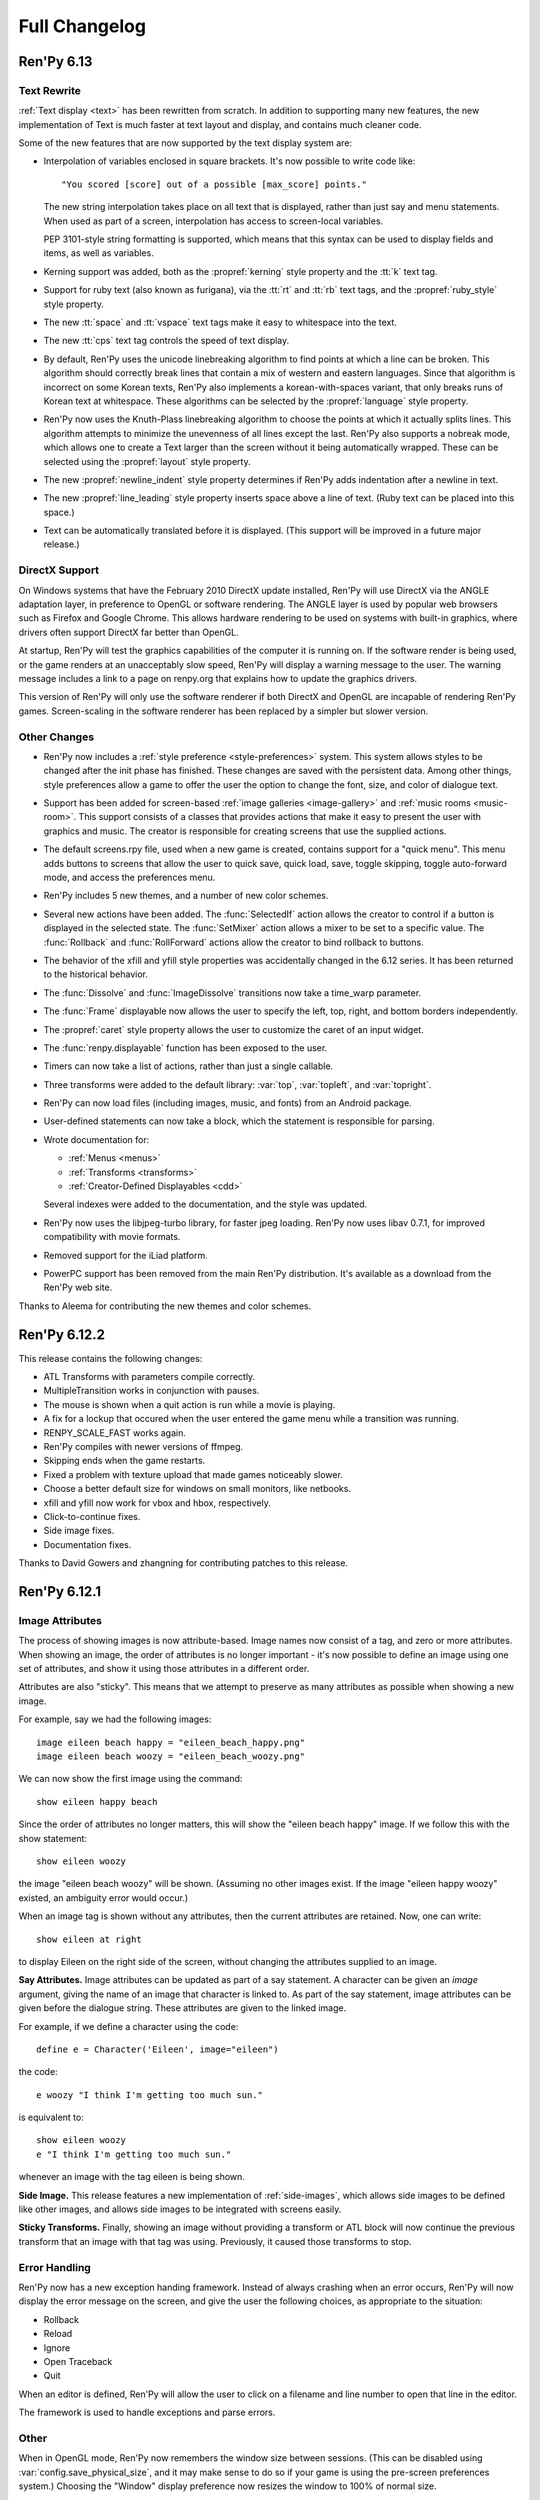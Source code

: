 ==============
Full Changelog
==============

Ren'Py 6.13
===========

Text Rewrite
------------

:ref:`Text display <text>` has been rewritten from scratch. In
addition to supporting many new features, the new implementation of
Text is much faster at text layout and display, and contains much
cleaner code.

Some of the new features that are now supported by the text display
system are:

* Interpolation of variables enclosed in square brackets. It's now
  possible to write code like::

      "You scored [score] out of a possible [max_score] points."

  The new string interpolation takes place on all text that is
  displayed, rather than just say and menu statements. When used as
  part of a screen, interpolation has access to screen-local
  variables. 
      
  PEP 3101-style string formatting is supported, which means that
  this syntax can be used to display fields and items, as well as
  variables. 

* Kerning support was added, both as the :propref:`kerning` style
  property and the :tt:`k` text tag.
  
* Support for ruby text (also known as furigana), via the :tt:`rt` and
  :tt:`rb` text tags, and the :propref:`ruby_style` style property. 

* The new :tt:`space` and :tt:`vspace` text tags make it easy to
  whitespace into the text.

* The new :tt:`cps` text tag controls the speed of text display.
  
* By default, Ren'Py uses the unicode linebreaking algorithm to find
  points at which a line can be broken. This algorithm should
  correctly break lines that contain a mix of western and eastern
  languages. Since that algorithm is incorrect on some Korean texts,
  Ren'Py also implements a korean-with-spaces variant, that only
  breaks runs of Korean text at whitespace. These algorithms can be
  selected by the :propref:`language` style property.
  
* Ren'Py now uses the Knuth-Plass linebreaking algorithm to choose the
  points at which it actually splits lines. This algorithm attempts to
  minimize the unevenness of all lines except the last. Ren'Py also
  supports a nobreak mode, which allows one to create a Text larger
  than the screen without it being automatically wrapped. These can be
  selected using the :propref:`layout` style property.

* The new :propref:`newline_indent` style property determines if
  Ren'Py adds indentation after a newline in text.
  
* The new :propref:`line_leading` style property inserts space above a
  line of text. (Ruby text can be placed into this space.)

* Text can be automatically translated before it is displayed. (This
  support will be improved in a future major release.)
  
DirectX Support
---------------

On Windows systems that have the February 2010 DirectX update
installed, Ren'Py will use DirectX via the ANGLE adaptation layer, in
preference to OpenGL or software rendering. The ANGLE layer is used by
popular web browsers such as Firefox and Google Chrome.  This allows
hardware rendering to be used on systems with built-in graphics, where
drivers often support DirectX far better than OpenGL.

At startup, Ren'Py will test the graphics capabilities of the computer
it is running on. If the software render is being used, or the game
renders at an unacceptably slow speed, Ren'Py will display a warning
message to the user. The warning message includes a link to a page on
renpy.org that explains how to update the graphics drivers.

This version of Ren'Py will only use the software renderer if both
DirectX and OpenGL are incapable of rendering Ren'Py games.
Screen-scaling in the software renderer has been replaced by a
simpler but slower version.

Other Changes
-------------

* Ren'Py now includes a :ref:`style preference <style-preferences>`
  system. This system allows styles to be changed after the init phase
  has finished. These changes are saved with the persistent
  data. Among other things, style preferences allow a game to offer
  the user the option to change the font, size, and color of dialogue
  text.

* Support has been added for screen-based :ref:`image galleries
  <image-gallery>` and :ref:`music rooms <music-room>`. This support
  consists of a classes that provides actions that make it easy to
  present the user with graphics and music. The creator is responsible
  for creating screens that use the supplied actions.

* The default screens.rpy file, used when a new game is created,
  contains support for a "quick menu". This menu adds buttons to screens
  that allow the user to quick save, quick load, save, toggle skipping,
  toggle auto-forward mode, and access the preferences menu.

* Ren'Py includes 5 new themes, and a number of new color schemes.

* Several new actions have been added. The :func:`SelectedIf` action
  allows the creator to control if a button is displayed in the selected
  state. The :func:`SetMixer` action allows a mixer to be set to a
  specific value. The :func:`Rollback` and :func:`RollForward` actions
  allow the creator to bind rollback to buttons.

* The behavior of the xfill and yfill style properties was
  accidentally changed in the 6.12 series. It has been returned to the
  historical behavior.

* The :func:`Dissolve` and :func:`ImageDissolve` transitions now take a
  time_warp parameter.

* The :func:`Frame` displayable now allows the user to specify the left,
  top, right, and bottom borders independently.

* The :propref:`caret` style property allows the user to customize the
  caret of an input widget.

* The :func:`renpy.displayable` function has been exposed to the
  user.

* Timers can now take a list of actions, rather than just a single
  callable. 

* Three transforms were added to the default library: :var:`top`,
  :var:`topleft`, and :var:`topright`.

* Ren'Py can now load files (including images, music, and fonts) from
  an Android package.

* User-defined statements can now take a block, which the statement is
  responsible for parsing.
  
* Wrote documentation for:

  * :ref:`Menus <menus>`
  * :ref:`Transforms <transforms>`
  * :ref:`Creator-Defined Displayables <cdd>`

  Several indexes were added to the documentation, and the style was
  updated.

* Ren'Py now uses the libjpeg-turbo library, for faster jpeg
  loading. Ren'Py now uses libav 0.7.1, for improved compatibility
  with movie formats.

* Removed support for the iLiad platform.

* PowerPC support has been removed from the main Ren'Py distribution. It's
  available as a download from the Ren'Py web site.

Thanks to Aleema for contributing the new themes and color schemes.


Ren'Py 6.12.2
=============

This release contains the following changes:

* ATL Transforms with parameters compile correctly. 
* MultipleTransition works in conjunction with pauses.
* The mouse is shown when a quit action is run while a movie is playing.
* A fix for a lockup that occured when the user entered the game menu while a
  transition was running.
* RENPY_SCALE_FAST works again.
* Ren'Py compiles with newer versions of ffmpeg.
* Skipping ends when the game restarts.
* Fixed a problem with texture upload that made games noticeably slower.
* Choose a better default size for windows on small monitors, like netbooks.
* xfill and yfill now work for vbox and hbox, respectively.
* Click-to-continue fixes.
* Side image fixes.
* Documentation fixes.

Thanks to David Gowers and zhangning for contributing patches to this
release.


Ren'Py 6.12.1
=============

Image Attributes
----------------

The process of showing images is now attribute-based. Image names now
consist of a tag, and zero or more attributes. When showing an image,
the order of attributes is no longer important - it's now possible to
define an image using one set of attributes, and show it using those
attributes in a different order.

Attributes are also "sticky". This means that we attempt to preserve
as many attributes as possible when showing a new image.

For example, say we had the following images::

   image eileen beach happy = "eileen_beach_happy.png"
   image eileen beach woozy = "eileen_beach_woozy.png"
   
We can now show the first image using the command::

   show eileen happy beach

Since the order of attributes no longer matters, this will show the
"eileen beach happy" image. If we follow this with the show statement::

    show eileen woozy

the image "eileen beach woozy" will be shown. (Assuming no other
images exist. If the image "eileen happy woozy" existed, an ambiguity
error would occur.)

When an image tag is shown without any attributes, then the current
attributes are retained. Now, one can write::

    show eileen at right

to display Eileen on the right side of the screen, without changing
the attributes supplied to an image.
    
**Say Attributes.**
Image attributes can be updated as part of a say statement. A
character can be given an `image` argument, giving the name of an
image that character is linked to. As part of the say statement, image
attributes can be given before the dialogue string. These attributes
are given to the linked image.

For example, if we define a character using the code::

    define e = Character('Eileen', image="eileen")

the code::

    e woozy "I think I'm getting too much sun."

is equivalent to::

    show eileen woozy
    e "I think I'm getting too much sun."

whenever an image with the tag eileen is being shown.

**Side Image.**
This release features a new implementation of :ref:`side-images`, which 
allows side images to be defined like other images, and allows side 
images to be integrated with screens easily.

**Sticky Transforms.**
Finally, showing an image without providing a transform or ATL block
will now continue the previous transform that an image with that tag
was using. Previously, it caused those transforms to stop.

Error Handling
--------------

Ren'Py now has a new exception handing framework. Instead of always crashing
when an error occurs, Ren'Py will now display the error message on the screen,
and give the user the following choices, as appropriate to the situation:

* Rollback
* Reload
* Ignore
* Open Traceback
* Quit

When an editor is defined, Ren'Py will allow the user to click on a filename
and line number to open that line in the editor.

The framework is used to handle exceptions and parse errors.

Other
-----

When in OpenGL mode, Ren'Py now remembers the window size between  sessions.
(This can be disabled using :var:`config.save_physical_size`, and it  may make
sense to do so if your game is using the pre-screen preferences system.)
Choosing the "Window" display preference now resizes the window to 100% of
normal size.

Added the :propref:`xcenter` and :propref:`ycenter` position and
transform properties. These set the position of the center of a
displayable.

The :func:`renpy.vibrate` function allows Ren'Py to ask Android devices
to vibrate.

The hyperlink style, callback, and focus functions have now been moved to the
:propref:`hyperlink_functions` style  property. This allows the functions to be
changed on a per-style basis.

Indentation errors are now reported on the indented line, and not the line
preceding the erroneous indentation.

Added the :func:`SetScreenVariable` and :func:`ToggleScreenVariable` actions.
These allow screen-local variables to be changed.

Ren'Py now attempts to elide personal information from filenames. Where
possible, filenames are reported relative to the base or Ren'Py base
directories,  rather than the root of the filesystem.

The new :propref:`box_wrap` style property allows hboxes and vboxes to 
automatically wrap when they reach the edge of their enclosing area.

Actions now can have an :func:`Action.unhovered` method. This method is
called when an action supplied as a `hovered` parameter loses focus.

Added the :class:`Tooltip` class, which makes it easier to define tooltips 
as part of a screen.

Added :var:`config.debug_text_overflow`, which controls the logging of cases
where text exceeds its allocated area.

Ren'Py no longer attempts to adjust the system level mixer controls, which
means that it's no longer possible to raise the volume from within Ren'Py. 
Controlling the system volume exhibited bugs on all three platforms, including
hard-to-predict volume changes that affect other applications.

Along with the new features, transitions have been documented in the new manual.

Archives are now automatically detected in asciiabetical order. See the
documentation for :var:`config.archives` for more details.

Bug fixes:

* :lpbug:`734137` - Timers do not participate in rollback.
* :lpbug:`735187` - Ren'Py get stuck when using {nw}. (Thanks to Franck_v
  for tracking this down.)


Ren'Py 6.12.0
=============

Android Support
---------------

Ren'Py now supports the Android platform. This includes support for a
large fraction of Ren'Py's functionality, although we were unable to
add support for imagedissolves and movie playback. It should be
possible to package a Ren'Py game and distribute it through the
Android market. 

Android support required several changes in Ren'Py:

* The OpenGL renderer has been extended to support OpenGL ES. 

* For performance reasons, much of the display system has been
  rewritten in the Cython language. This also should improve
  performance on other platforms.

* Support was added for the Android lifecycle. Ren'Py automatically
  saves when the android device suspends, and reloads (if necessary)
  upon resume.

* We added the concept of :ref:`screen-variants`. This allows a single
  game to have multiple interfaces - such a mouse interface for
  computer platforms, and a touch interface for Android-based
  smartphones and tablets.

* We built a system that allows one to package a game separately from
  Ren'Py. This allows one to build packages without having to set up
  the Android NDK (you'll still need the Android SDK, Java, Python,
  Ant, and a lot of patience).


New Widgets and Displayables
----------------------------

Added the :ref:`SpriteManager <sprites>` displayable. This provides a
high-performance way of drawing many similar sprites to the
screen. This can scale to hundreds of particles, provided those
particles are mostly similar to each other.

Added the :ref:`mousearea` widget. A mousearea allows hovered and
unhovered callbacks to occur when the mouse enters and leaves an area
of the screen. Since it doesn't participate in the focus system, a
mousearea can include buttons and bars.

Added :ref:`drag-and-drop` widgets and displayables. The drag and drop
system can support:

* Windows being repositioned by the user.
* Card games.
* Inventory systems.
* Drag-to-reorder systems.

Image Prediction
----------------

Ren'Py is now better at predicting image usage. Along with predicting
images used by normal gameplay, it now attempts to predict images that
are used by screens one click away from the user. For example, during
normal gameplay, it will predict images on the first screen of the
game menu. While at the game menu, it will predict the other screens
of the game menu, and also the images the user will see when returning
to the main menu. This prediction is automatic, but only occurs when
using screens.

Screens may be invoked at any time, in order to allow for image
prediction, unless they have a predict property of False. This means
that displaying a screen should not have side effects. (Most screens
only have side effects when a button is clicked or a bar changed -
that's still fine.)

Ren'Py now supports hotspot caching for screen language
imagemaps. When :var:`config.developer` is true, Ren'Py will write a
PNG file in the game/cache/ directory containing image data for each
of the hotspots in the imagemap. If the cache file exists (regardless
of the config.developer setting) it will be loaded instead of loading
the hotspot images. As the cache file is often much smaller than the
size of the hotspot images, it will load faster and reduce image cache
pressure, improving game performance. This behavior only applies to
screen language imagemaps, and can be disabled with
:var:`config.imagemap_cache`.

This should remove most of the need for :func:`renpy.cache_pin`. While
not an error, the use of cache pinning can cause unnecessary memory usage
when the wrong image is loaded.

Screens
-------

Ren'Py now ships with a default set of screens, which are used by the
demo and installed by default when a new game is created. You can find
them in template/game/screens.rpy, and they can be used by copying
that file into your project. These screens are not 100% compatible
with the previous layout system - for example, some styles have
changed. That's why games must opt-in to them.

The definition of the `items` parameter of the :ref:`choice-screen` and
:ref:`nvl-screen` screens has changed, and games will need to be updated to work
with the new version. 

Character arguments beginning with ``show_`` are passed to the
:ref:`say-screen` screen. This allows things like show_side_image and
show_two_window to work with screens. The screens we ship support
these options.

The new :var:`config.imagemap_auto_function` variable allows the
game-maker to control the interpretation of the ``auto`` property of
imagemaps and imagebuttons.

The imagemap caching behavior described above applies only to screens.

The :func:`FilePageName` and :func:`FileSlotName` functions make it easier
to name slots 

Other Improvements
------------------

Ren'Py 6.12 includes a number of other improvements:

* We've continued writing the new manual. Notably, we have rewritten
  the documentation for displayables.

* When taking a screenshot, :var:`config.screenshot_callback` is
  called. The default implementation of this function notifies the
  user of the location of the screenshot.
  
* The :func:`Solid` and :func:`Frame` displayables are now tiny and
  no longer take up (much) space in the image cache.

* We now create a log.txt file, which replaces the old opengl.txt, and
  can log other subsystems.

* Several missing properties have been added to the screen language.

* Ren'Py now treats filenames as if they were case-insensitive. This
  means that filename mismatches on Linux should no longer be a problem.


Bug Fixes
---------

* :lpbug:`680266` - Ensures that dynamic displayables update before
  Transforms that use them.

* :lpbug:`683412` - Do not crash if a shader fails to compile.

* Fixed a bug that caused Ren'Py to crash when the system volume was
  lowered to 0, but not muted.

* Fixed a bug that prevented :func:`Render.canvas` from working with
  the OpenGL renderer.


Ren'Py 6.11.2
=============

New Features
------------

This release includes four new themes, generously contributed by
Aleema. You can see and change to these new themes by clicking the
"Choose Theme" button in the launcher.

Software Update
---------------

The jEdit text editor included with Ren'Py has been updated to version
4.3.2, a supported version that should be able to run most plugins.

Behavior Changes
----------------

The maximum default physical size of the Ren'Py window is now 102
pixels smaller than the height of the screen. This should prevent
Ren'Py from creating windows that can't be resized since they are much
bigger than the screen.

Buttons now only pass key events to their children when they are
focused. This allows a screen language key statement to be used as the
child of a button, and only activate when the button is focused.

MoveTransition was rewritten to correctly deal with cases in which
images changed their order. This may lead to differences in behavior
from the old version, where the ordering was undefined.

Bug fixes
---------

Fixed :lpbug:`647686`, a regression that prevented sounds from looping
properly.

Fixed :lpbug:`661983`, which caused insensitive hotspots to default to
the idle, rather than ground, image when no insensitive image was
supplied.

Fixed :lpbug:`647324`, where ImageDissolves are rendered as if
specified with alpha=True whether or not alpha=True was set.

Fixed a problem that caused the game to start when picking "No" after
clicking the (window-level) quit button. 

Fixed a problem that prevented AnimatedValue from functioning properly
when delay was not 1.0. Thanks to Scout for the fix.

Fixed a problem that caused movies to display incorrectly when the
screen was scaled using OpenGL scaling.
  
Ren'Py 6.11.1
=============

New Features
------------

Add the :func:`AlphaBlend` displayable and the :func:`AlphaDissolve`
transition. These take two displayables, and use the alpha channel of
a third displayable to blend them together. (The third displayable is
often an animation, allowing the effect to change over time.)

The new :ref:`modes` system allows one to invoke callbacks when
switching from one type of interaction to another. This can be used,
for example, to automatically hide the window before transitions.

Imagemaps created using the screen language now only have a size equal
to that of their ground image. (Previously, they took up the entire
screen.) This change makes it easier to position an imagemap at a
different location on screen, such as the bottom.

Imagemaps now take an alpha argument. If true (the default), hotspots
are only focused if the mouse is over a non-transparent part of the
idle or hover image. If set to false, the hotspot is focused whenever
the mouse is within its boundaries.

Added the :func:`renpy.focus_coordinates` function, which returns the
coordinates of the currently focused displayable, when possible.

The new :func:`renpy.notify` function and :func:`Notify` action make
it simple to flash small status messages on the screen, such as might
be used to notify the user of a completed quicksave or screenshot.

The new :func:`HideInterface` action allows the interface to
temporarily be hidden, as a screen language action.

The developer menu now includes a command that will list all the files
in the game directory.

The urllib and urllib2 modules from the Python standard library are
now distributed as part of Ren'Py. These modules allow data to be
retrieved from web servers.

The launcher now includes an experimental updater, that makes it easier
to update to the latest pre-release. Hitting shift+U at the launcher's
main screen will cause Ren'Py to be updated.

Fixes
-----

:func:`MoveTransition` now respects the xoffset and yoffset
parameters.

Fixed several bugs with screen-language imagemaps.

Fixed a bug (#626303) that was caused by an incorrect texture unit
check. Thanks to tmrwiz for the fix.

Transforms no longer cause a divide by zero exception when the zoom,
xzoom, or yzoom properties are 0.

Clockwise and counterclockwise revolution in transforms now works.

Fixed a bug with scaling, that occured when switching between the
scaled software and GL renderers.

Hidden screens are no longer considered when assigning default focus.

FieldValues with max_is_zero set to True now work properly. Thanks to
SleepKirby for the fix.




Ren'Py 6.11.0
=============

OpenGL Support
--------------

Ren'Py will now take advantage of a computer's OpenGL hardware
acceleration, if supported. This OpenGL support has several
user-visible changes:

* The window containing a Ren'Py game can be resized or maximized,
  using standard window controls. When the window's aspect ratio does
  not match the game's aspect ratio, black bars will be added.

* Displaying in full-screen mode should not change the monitor's
  resolution. This will prevent the game from being distorted when
  displayed on a monitor with a different aspect ratio.

* Unless disabled in the video driver configuration, Ren'Py will use
  vertical blank synchronization, eliminating image tearing.

* GPU rendering is used, which should make drawing the screen faster
  in most circumstances.

Software rendering is still supported, and Ren'Py will automatically
fall back to software rendering if it detects an improperly configured
video card.

You can test that Ren'Py is in OpenGL mode by attempting to resize the
window. If it's resizable, it's OpenGL, otherwise, software rendering
is being used.

  
Screens and Screen Language
---------------------------

This release introduces a new screen system, which allows one to use
the new screen language to declaratively specify portions of the user
interface. The screen language supersedes layouts, overlay functions,
imagemaps, and most other means of customizing the out-of-game menus
and the in-game screens.

The previous way of customizing the behavior of the game menu, the
layout system, had problems, especially when using imagemap
layouts. Screens were single-purpose, and it would be difficult to
(for example) load a quick-save game from the main menu, without
extensive Python code.

The screen system addresses this by providing a pool of functionality,
in the form of Actions and BarValues. This makes it possible to pick
and choose functionality, and add it to screens as is deemed
necessary.

Transform Changes
-----------------

* If a transform does not define one of the position properties
  :propref:`xpos`, :propref:`ypos`, :propref:`xanchor`, or :propref:`yanchor`,
  that property will be taken from the transform's child, if the
  defines that property.

  This makes it possible to have one transform control a displayable's
  vertical motion, and the other control the horizontal. But this is
  incompatible with previous behavior, and so can be disabled with the
  :var:`config.transform_uses_child_position` variable.

* The new config.default_transform variable allows a transform to
  specify the initial transform properties of an image that does not
  have a more specific transform applied to it. Its default value is
  center, a transform that shows the image at the center-bottom of the
  screen.

  This can lead to a behavior change. When an image is shown, and then
  shown transforms, the transform will be initialized to the bottom
  center of the screen, not the top-left. The reset transform can be
  used to reset the position to the top-left.

* Transform (and ui.transform) have been changed so that their
  arguments can now be prefixed with a style prefix. One can write
  ui.transform(idle_rotate=30, hover_rotate=90) and have it
  work. 

* Added the rotate_pad transform property, which controls how
  Transform pads rotated displayables. When set to False, _not_ the
  default, it's now possible to rotate a (100, 50) displayable by 90
  degrees, and have the result be (50, 100) in size. 

Other Changes
-------------

* The Ren'Py documentation is in the process of being rewritten. This
  changelog is now being maintained as part of the Ren'Py
  documentation.

* Added support for composite style properties, that allow several style
  properties to be set using a single parameter. The new composite style
  properties are:

  * pos - takes a pair, and uses it to set xpos and ypos.
  * anchor - takes a pair, and uses it to set xanchor and yanchor.
  * align - takes a pair, and uses it to set xalign and yalign. (And
    hence xpos, ypos, xanchor, and yanchor.)
  * area - take (x, y, height, width) pair, and tries to set properties
    such that the displayable will be placed inside the rectangle. This 
    sets the xpos, ypos, xanchor, yanchor, xfill, yfill, xminimum, yminimum,
    xmaximum, and ymaximum properties.

* ui.add can now take transform properties as keyword arguments. If at
  least one transform property is present, ui.add will create a
  transform that wraps the displayable it's adding to the
  screen. 

* The new :func:`LiveTile` displayable tiles its child, without consuming a
  large amount of memory to do so.

* :var:`config.quit_action` allows one to specify an action that is run when
  the quit button (in the corner of the window) is pressed.
  config.game_menu_action allows one to specify an action that is run
  when entering the game menu. 

* The :var:`config.screenshot_crop` configuration variable controls the area of
  the screen that it stored when the user presses the screenshot key. 

* The :func:`renpy.music.register_channel` method now has two additional
  parameters, file_prefix and file_suffix. These are prepended and
  appended to filenames provided to the registered channel,
  respectively.
  
* The new :func:`renpy.list_files` method returns a list of files in the game
  directory and archives. This can be used to write your own automatic
  image loading method, among other things.

* The interaction between Character and Text has been rewritten to ensure
  that text is only tokenized once. This required changing a few of the
  methods on ADVCharacter and NVLCharacter, so code that inherits from
  those classes should be checked.
  
* The distribution code has been moved into launcher/distribute.py. This
  file can be run from the command line to build distributions in shell
  scripts and other automated processes.

* When there are transparent areas on the screen, and
  :var:`config.developer` is true, the transparent areas are filled
  with a checkerboard pattern.

* The new ``input``, ``side``, ``grid``, and ``fixed`` styles were created,
  and the corresponding displayables use them by default. 

* When a style is accessed at init-time, and doesn't exist, we divide it
  into two parts at the first underscore. If the second part corresponds
  to an existing style, we create a new style instead of causing an error.
  
* The python compiler has been rewritten to use the python ast module.
  This should both improve performance, and improve error handling for
  python syntax.

  Because of this change, Ren'Py now ships with and requires Python 2.6.

* The following numbered bugs were fixed:

  * 520276 - ctc does not appear when cps interrupted
  * 526297 - im.Rotozoom()s crash when Ren'Py is scaled down. (Thanks to Spiky Caterpillar for the bug report and fix.)
  * 543785 - Launcher bug on select Projects Directory
  * 583112 - rollback while a movie displayable is shown leaves a video frame onscreen
  * 595532 - Wrong text in tutorial game. (Thanks to Viliam Búr.)
  
* The following other bugs were fixed:
  
  * Renamed the internal show and hide methods of Displayable, so those
    names can once again be used by user-defined displayables.

  * Rewrote MultipleTransition (which is used by Fade) to fix some
    problems it was exhibiting.

  * Take the condition parameter to Character into account when determining
    if an nvl clear occurs before the next interaction.



